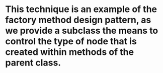 * This technique is an example of the factory method design pattern, as we provide a subclass the means to control the type of node that is created within methods of the parent class.
